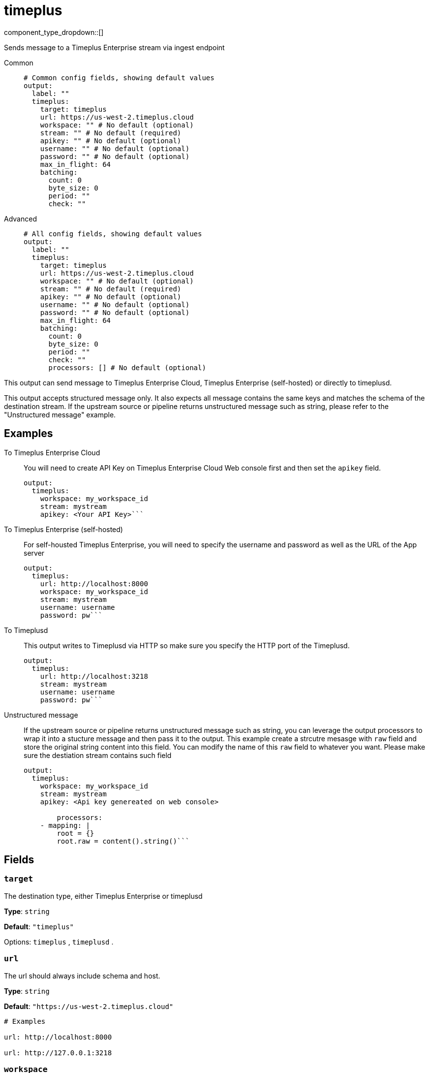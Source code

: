 = timeplus
:type: output
:status: experimental
:categories: ["Services"]



////
     THIS FILE IS AUTOGENERATED!

     To make changes, edit the corresponding source file under:

     https://github.com/redpanda-data/connect/tree/main/internal/impl/<provider>.

     And:

     https://github.com/redpanda-data/connect/tree/main/cmd/tools/docs_gen/templates/plugin.adoc.tmpl
////

// © 2024 Redpanda Data Inc.


component_type_dropdown::[]


Sends message to a Timeplus Enterprise stream via ingest endpoint


[tabs]
======
Common::
+
--

```yml
# Common config fields, showing default values
output:
  label: ""
  timeplus:
    target: timeplus
    url: https://us-west-2.timeplus.cloud
    workspace: "" # No default (optional)
    stream: "" # No default (required)
    apikey: "" # No default (optional)
    username: "" # No default (optional)
    password: "" # No default (optional)
    max_in_flight: 64
    batching:
      count: 0
      byte_size: 0
      period: ""
      check: ""
```

--
Advanced::
+
--

```yml
# All config fields, showing default values
output:
  label: ""
  timeplus:
    target: timeplus
    url: https://us-west-2.timeplus.cloud
    workspace: "" # No default (optional)
    stream: "" # No default (required)
    apikey: "" # No default (optional)
    username: "" # No default (optional)
    password: "" # No default (optional)
    max_in_flight: 64
    batching:
      count: 0
      byte_size: 0
      period: ""
      check: ""
      processors: [] # No default (optional)
```

--
======

This output can send message to Timeplus Enterprise Cloud, Timeplus Enterprise (self-hosted) or directly to timeplusd.

This output accepts structured message only. It also expects all message contains the same keys and matches the schema of the destination stream. If the upstream source or pipeline returns
unstructured message such as string, please refer to the "Unstructured message" example.

== Examples

[tabs]
======
To Timeplus Enterprise Cloud::
+
--

You will need to create API Key on Timeplus Enterprise Cloud Web console first and then set the `apikey` field.

```yaml
output:
  timeplus:
    workspace: my_workspace_id
    stream: mystream
    apikey: <Your API Key>```

--
To Timeplus Enterprise (self-hosted)::
+
--

For self-housted Timeplus Enterprise, you will need to specify the username and password as well as the URL of the App server

```yaml
output:
  timeplus:
    url: http://localhost:8000
    workspace: my_workspace_id
    stream: mystream
    username: username
    password: pw```

--
To Timeplusd::
+
--

This output writes to Timeplusd via HTTP so make sure you specify the HTTP port of the Timeplusd.

```yaml
output:
  timeplus:
    url: http://localhost:3218
    stream: mystream
    username: username
    password: pw```

--
Unstructured message::
+
--

If the upstream source or pipeline returns unstructured message such as string, you can leverage the output processors to wrap it into a stucture message and then pass it to the output. This example create a strcutre mesasge with `raw` field and store the original string content into this field. You can modify the name of this `raw` field to whatever you want. Please make sure the destiation stream contains such field

```yaml
output:
  timeplus:
    workspace: my_workspace_id
    stream: mystream
    apikey: <Api key genereated on web console>

	processors:
    - mapping: |
        root = {}
        root.raw = content().string()```

--
======

== Fields

=== `target`

The destination type, either Timeplus Enterprise or timeplusd


*Type*: `string`

*Default*: `"timeplus"`

Options:
`timeplus`
, `timeplusd`
.

=== `url`

The url should always include schema and host.


*Type*: `string`

*Default*: `"https://us-west-2.timeplus.cloud"`

```yml
# Examples

url: http://localhost:8000

url: http://127.0.0.1:3218
```

=== `workspace`

ID of the workspace. Required if target is `timeplus`.


*Type*: `string`


=== `stream`

The name of the stream. Make sure the schema of the stream matches the input


*Type*: `string`


=== `apikey`

The API key. Required if you are sending message to Timeplus Enterprise Cloud
[CAUTION]
====
This field contains sensitive information that usually shouldn't be added to a config directly, read our xref:configuration:secrets.adoc[secrets page for more info].
====



*Type*: `string`


=== `username`

The username. Required if you are sending message to Timeplus Enterprise (self-hosted) or timeplusd


*Type*: `string`


=== `password`

The password. Required if you are sending message to Timeplus Enterprise (self-hosted) or timeplusd
[CAUTION]
====
This field contains sensitive information that usually shouldn't be added to a config directly, read our xref:configuration:secrets.adoc[secrets page for more info].
====



*Type*: `string`


=== `max_in_flight`

The maximum number of messages to have in flight at a given time. Increase this to improve throughput.


*Type*: `int`

*Default*: `64`

=== `batching`

Allows you to configure a xref:configuration:batching.adoc[batching policy].


*Type*: `object`


```yml
# Examples

batching:
  byte_size: 5000
  count: 0
  period: 1s

batching:
  count: 10
  period: 1s

batching:
  check: this.contains("END BATCH")
  count: 0
  period: 1m
```

=== `batching.count`

A number of messages at which the batch should be flushed. If `0` disables count based batching.


*Type*: `int`

*Default*: `0`

=== `batching.byte_size`

An amount of bytes at which the batch should be flushed. If `0` disables size based batching.


*Type*: `int`

*Default*: `0`

=== `batching.period`

A period in which an incomplete batch should be flushed regardless of its size.


*Type*: `string`

*Default*: `""`

```yml
# Examples

period: 1s

period: 1m

period: 500ms
```

=== `batching.check`

A xref:guides:bloblang/about.adoc[Bloblang query] that should return a boolean value indicating whether a message should end a batch.


*Type*: `string`

*Default*: `""`

```yml
# Examples

check: this.type == "end_of_transaction"
```

=== `batching.processors`

A list of xref:components:processors/about.adoc[processors] to apply to a batch as it is flushed. This allows you to aggregate and archive the batch however you see fit. Please note that all resulting messages are flushed as a single batch, therefore splitting the batch into smaller batches using these processors is a no-op.


*Type*: `array`


```yml
# Examples

processors:
  - archive:
      format: concatenate

processors:
  - archive:
      format: lines

processors:
  - archive:
      format: json_array
```


